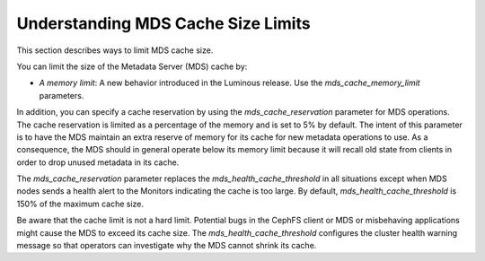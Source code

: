 Understanding MDS Cache Size Limits
===================================

This section describes ways to limit MDS cache size.

You can limit the size of the Metadata Server (MDS) cache by:

* *A memory limit*: A new behavior introduced in the Luminous release. Use the `mds_cache_memory_limit` parameters.

In addition, you can specify a cache reservation by using the `mds_cache_reservation` parameter for MDS operations. The cache reservation is limited as a percentage of the memory and is set to 5% by default. The intent of this parameter is to have the MDS maintain an extra reserve of memory for its cache for new metadata operations to use. As a consequence, the MDS should in general operate below its memory limit because it will recall old state from clients in order to drop unused metadata in its cache.

The `mds_cache_reservation` parameter replaces the `mds_health_cache_threshold` in all situations except when MDS nodes sends a health alert to the Monitors indicating the cache is too large. By default, `mds_health_cache_threshold` is 150% of the maximum cache size.

Be aware that the cache limit is not a hard limit. Potential bugs in the CephFS client or MDS or misbehaving applications might cause the MDS to exceed its cache size. The  `mds_health_cache_threshold` configures the cluster health warning message so that operators can investigate why the MDS cannot shrink its cache.
